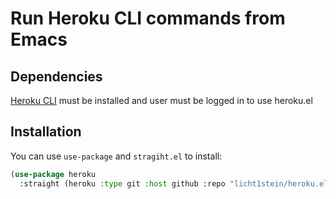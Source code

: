 * Run Heroku CLI commands from Emacs
** Dependencies
[[https://devcenter.heroku.com/articles/heroku-cli][Heroku CLI]] must be installed and user must be logged in to use heroku.el

** Installation
You can use ~use-package~ and ~stragiht.el~ to install:

#+begin_src emacs-lisp
(use-package heroku
  :straight (heroku :type git :host github :repo "licht1stein/heroku.el"))
#+end_src
